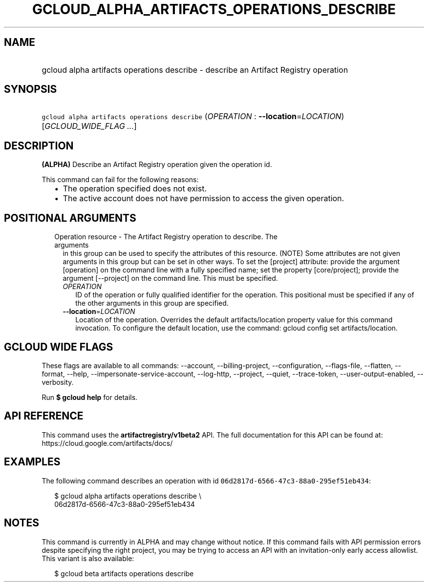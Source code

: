 
.TH "GCLOUD_ALPHA_ARTIFACTS_OPERATIONS_DESCRIBE" 1



.SH "NAME"
.HP
gcloud alpha artifacts operations describe \- describe an Artifact Registry operation



.SH "SYNOPSIS"
.HP
\f5gcloud alpha artifacts operations describe\fR (\fIOPERATION\fR\ :\ \fB\-\-location\fR=\fILOCATION\fR) [\fIGCLOUD_WIDE_FLAG\ ...\fR]



.SH "DESCRIPTION"

\fB(ALPHA)\fR Describe an Artifact Registry operation given the operation id.

This command can fail for the following reasons:
.RS 2m
.IP "\(bu" 2m
The operation specified does not exist.
.IP "\(bu" 2m
The active account does not have permission to access the given operation.
.RE
.sp



.SH "POSITIONAL ARGUMENTS"

.RS 2m
.TP 2m

Operation resource \- The Artifact Registry operation to describe. The arguments
in this group can be used to specify the attributes of this resource. (NOTE)
Some attributes are not given arguments in this group but can be set in other
ways. To set the [project] attribute: provide the argument [operation] on the
command line with a fully specified name; set the property [core/project];
provide the argument [\-\-project] on the command line. This must be specified.

.RS 2m
.TP 2m
\fIOPERATION\fR
ID of the operation or fully qualified identifier for the operation. This
positional must be specified if any of the other arguments in this group are
specified.

.TP 2m
\fB\-\-location\fR=\fILOCATION\fR
Location of the operation. Overrides the default artifacts/location property
value for this command invocation. To configure the default location, use the
command: gcloud config set artifacts/location.


.RE
.RE
.sp

.SH "GCLOUD WIDE FLAGS"

These flags are available to all commands: \-\-account, \-\-billing\-project,
\-\-configuration, \-\-flags\-file, \-\-flatten, \-\-format, \-\-help,
\-\-impersonate\-service\-account, \-\-log\-http, \-\-project, \-\-quiet,
\-\-trace\-token, \-\-user\-output\-enabled, \-\-verbosity.

Run \fB$ gcloud help\fR for details.



.SH "API REFERENCE"

This command uses the \fBartifactregistry/v1beta2\fR API. The full documentation
for this API can be found at: https://cloud.google.com/artifacts/docs/



.SH "EXAMPLES"

The following command describes an operation with id
\f506d2817d\-6566\-47c3\-88a0\-295ef51eb434\fR:

.RS 2m
$ gcloud alpha artifacts operations describe \e
    06d2817d\-6566\-47c3\-88a0\-295ef51eb434
.RE



.SH "NOTES"

This command is currently in ALPHA and may change without notice. If this
command fails with API permission errors despite specifying the right project,
you may be trying to access an API with an invitation\-only early access
allowlist. This variant is also available:

.RS 2m
$ gcloud beta artifacts operations describe
.RE

